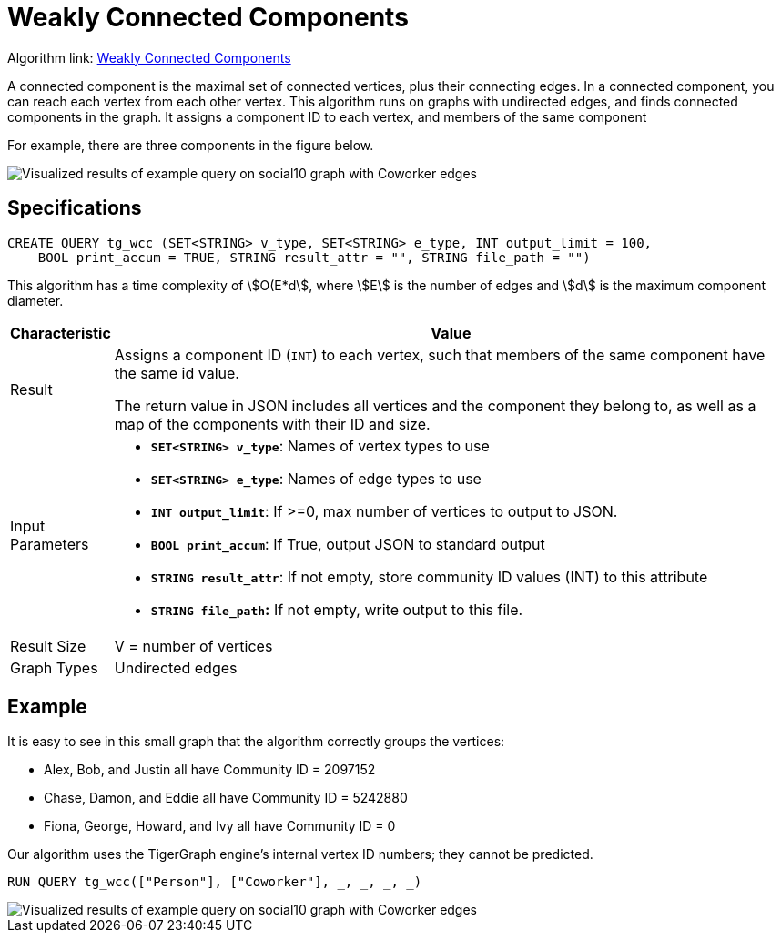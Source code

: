 = Weakly Connected Components
:description: TigerGraph's implementation of an algorithm to find weakly connected components in a graph.

Algorithm link: link:https://github.com/tigergraph/gsql-graph-algorithms/tree/master/algorithms/Community/connected_components/weakly_connected_components[Weakly Connected Components]

A connected component is the maximal set of connected vertices, plus their connecting edges.
In a connected component, you can reach each vertex from each other vertex.
This algorithm runs on graphs with undirected edges, and finds connected components in the graph.
It assigns a component ID to each vertex, and members of the same component

For example, there are three components in the figure below.

image::conn_comp_result.png[Visualized results of example query on social10 graph with Coworker edges]

== Specifications

[source,gsql]
----
CREATE QUERY tg_wcc (SET<STRING> v_type, SET<STRING> e_type, INT output_limit = 100,
    BOOL print_accum = TRUE, STRING result_attr = "", STRING file_path = "")
----

This algorithm has a time complexity of stem:[O(E*d], where stem:[E] is the number of edges and stem:[d] is the maximum component diameter.


[width="100%",cols="<5,<50%",options="header",]
|===
|*Characteristic* |Value
|Result |Assigns a component ID (`INT`) to each vertex, such that members
of the same component have the same id value.

The return value in JSON includes all vertices and the component they belong to, as well as a map of the components with their ID and size.

|Input Parameters a|
* *`+SET<STRING> v_type+`*: Names of vertex types to use
* *`+SET<STRING> e_type+`*: Names of edge types to use
* *`+INT output_limit+`*: If >=0, max number of vertices to output to
JSON.
* *`+BOOL print_accum+`*: If True, output JSON to standard output
* *`+STRING result_attr+`*: If not empty, store community ID values
(INT) to this attribute
* *`+STRING file_path+`:* If not empty, write output to this file.

|Result Size |V = number of vertices

|Graph Types |Undirected edges
|===

== Example

It is easy to see in this small graph that the algorithm correctly groups the vertices:

* Alex, Bob, and Justin all have Community ID = 2097152
* Chase, Damon, and Eddie all have Community ID = 5242880
* Fiona, George, Howard, and Ivy all have Community ID = 0

Our algorithm uses the TigerGraph engine's internal vertex ID numbers; they cannot be predicted.

[source,gsql]
----
RUN QUERY tg_wcc(["Person"], ["Coworker"], _, _, _, _)
----

image::conn_comp_result.png[Visualized results of example query on social10 graph with Coworker edges]

